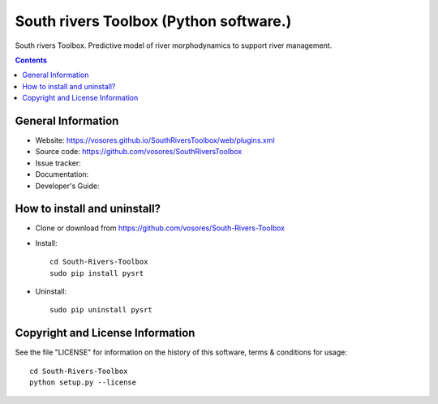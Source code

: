 South rivers Toolbox (Python software.)
=======================================

South rivers Toolbox. Predictive model of river morphodynamics to support river management.

.. contents::



General Information
-------------------

- Website: https://vosores.github.io/SouthRiversToolbox/web/plugins.xml
- Source code: https://github.com/vosores/SouthRiversToolbox
- Issue tracker:
- Documentation: 
- Developer's Guide: 



How to install and uninstall?
-----------------------------

- Clone or download from https://github.com/vosores/South-Rivers-Toolbox
- Install::

	cd South-Rivers-Toolbox 
	sudo pip install pysrt

- Uninstall::
 
	sudo pip uninstall pysrt

Copyright and License Information
---------------------------------
See the file "LICENSE" for information on the history of this software, terms &
conditions for usage::

	cd South-Rivers-Toolbox
	python setup.py --license


